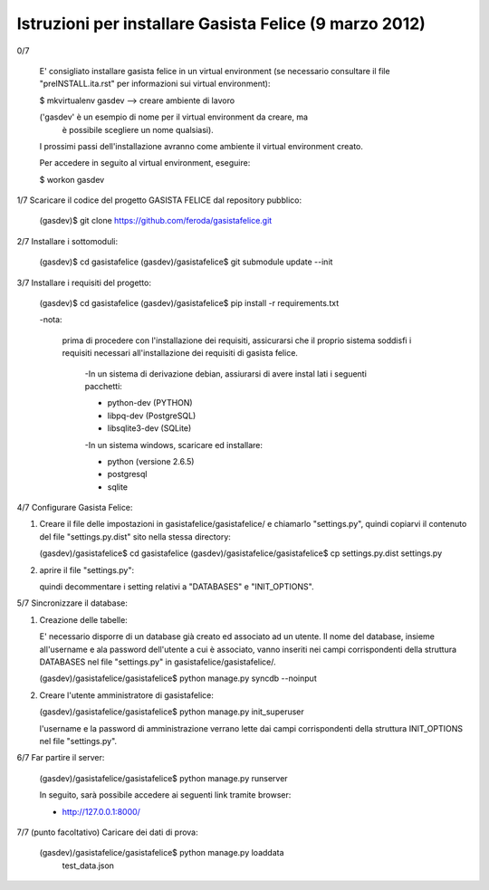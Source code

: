 Istruzioni per installare Gasista Felice (9 marzo 2012)
---------------------------------------------------------


0/7

	E' consigliato installare gasista felice in un virtual environment (se 
	necessario consultare il file "preINSTALL.ita.rst" per informazioni sui 
	virtual environment):

	$ mkvirtualenv gasdev  --> creare ambiente di lavoro

	('gasdev' è un esempio di nome per il virtual environment da creare, ma
	 è possibile scegliere un nome qualsiasi).

	I prossimi passi dell'installazione avranno come ambiente il virtual 
	environment creato. 
	
	Per accedere in seguito al virtual environment, eseguire:
	
	$ workon gasdev  



1/7 Scaricare il codice del progetto GASISTA FELICE dal repository pubblico:

	(gasdev)$ git clone https://github.com/feroda/gasistafelice.git


2/7 Installare i sottomoduli:

	(gasdev)$ cd gasistafelice
	(gasdev)/gasistafelice$ git submodule update --init


3/7 Installare i requisiti del progetto:

	(gasdev)$ cd gasistafelice
	(gasdev)/gasistafelice$ pip install -r requirements.txt
	
	-nota: 
	
	 prima di procedere con l'installazione dei requisiti, assicurarsi che 
	 il proprio sistema soddisfi i requisiti necessari all'installazione dei 	 requisiti di gasista felice.
	 
		-In un sistema di derivazione debian, assiurarsi di avere instal		lati i seguenti pacchetti:

		- python-dev (PYTHON)
		- libpq-dev (PostgreSQL)
		- libsqlite3-dev (SQLite)

		-In un sistema windows, scaricare ed installare:
		
		- python (versione 2.6.5)
		- postgresql
		- sqlite



4/7 Configurare Gasista Felice:

1.	Creare il file delle impostazioni in gasistafelice/gasistafelice/ e 
	chiamarlo "settings.py", quindi copiarvi il contenuto del file 
	"settings.py.dist" sito nella stessa directory:
	
	(gasdev)/gasistafelice$ cd gasistafelice
	(gasdev)/gasistafelice/gasistafelice$ cp settings.py.dist settings.py
	
2.	aprire il file "settings.py": 
	
	quindi decommentare i setting relativi a "DATABASES" e "INIT_OPTIONS".



5/7 Sincronizzare il database:

1.	Creazione delle tabelle:

	E' necessario disporre di un database già creato ed associato ad un utente.
	Il nome del database, insieme all'username e ala password dell'utente a cui 
	è associato, vanno inseriti nei campi corrispondenti della struttura 
	DATABASES nel file "settings.py" in gasistafelice/gasistafelice/.
	
	(gasdev)/gasistafelice/gasistafelice$ python manage.py syncdb --noinput

2.	Creare l'utente amministratore di gasistafelice:

	(gasdev)/gasistafelice/gasistafelice$ python manage.py init_superuser
	
	l'username e la password di amministrazione verrano lette dai campi 
	corrispondenti della struttura INIT_OPTIONS nel file "settings.py".

6/7 Far partire il server:

	(gasdev)/gasistafelice/gasistafelice$ python manage.py runserver

	In seguito, sarà possibile accedere ai seguenti link tramite browser:
	
	- http://127.0.0.1:8000/


7/7	(punto facoltativo) Caricare dei dati di prova:

	(gasdev)/gasistafelice/gasistafelice$ python manage.py loaddata 
		test_data.json
